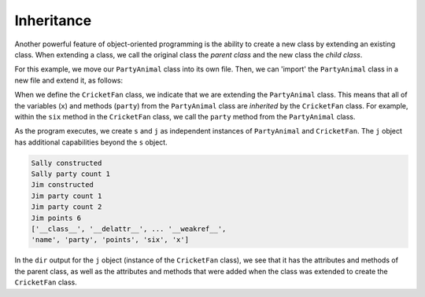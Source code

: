 Inheritance
-----------

Another powerful feature of object-oriented programming is the ability to
create a new class by extending an existing class.  When extending a class,
we call the original class the *parent class* and the new class the
*child class*.

.. fillintheblank:: inheritance_extendclass

   A new class can be created by extending an exisiting class. When extending a class,
   we call the original class the |blank| class and the new class the |blank| class.

   - :[Pp]arent: Yes, the original class is the 'parent' class.
     :.*: Try again!
   - :[Cc]hild: Yes, the extending class is the 'child' class.
     :.*: Try again!

For this example, we move our ``PartyAnimal`` class into its own file.
Then, we can 'import' the ``PartyAnimal`` class in a new file and extend it, as follows:

.. datafile:: party.py
    :fromfile: party.py
    :hide:

.. activecode:: inherit_cricketfan
    :language: python3
    :available_files: party.py

    from party import PartyAnimal

    class CricketFan(PartyAnimal):
      points = 0
      def six(self):
         self.points = self.points + 6
         self.party()
         print(self.name,"points",self.points)

    s = PartyAnimal("Sally")
    s.party()
    j = CricketFan("Jim")
    j.party()
    j.six()
    print(dir(j))

When we define the ``CricketFan`` class, we indicate that we are extending
the ``PartyAnimal`` class.  This means that all of the variables (\ ``x``\ ) and methods
(\ ``party``\ ) from the ``PartyAnimal`` class are *inherited* by the ``CricketFan`` class.
For example, within the ``six`` method in the ``CricketFan`` class, we 
call the ``party`` method from the ``PartyAnimal`` class.

As the program executes, we create ``s`` and ``j`` as independent instances
of ``PartyAnimal`` and ``CricketFan``. The ``j`` object has additional capabilities beyond
the ``s`` object.

.. code-block::

   Sally constructed
   Sally party count 1
   Jim constructed
   Jim party count 1
   Jim party count 2
   Jim points 6
   ['__class__', '__delattr__', ... '__weakref__',
   'name', 'party', 'points', 'six', 'x']


In the ``dir`` output for the ``j`` object (instance of the ``CricketFan`` class), we see
that it has the attributes and methods of the parent class, as well as the attributes
and methods that were added when the class was extended to create the ``CricketFan`` class.